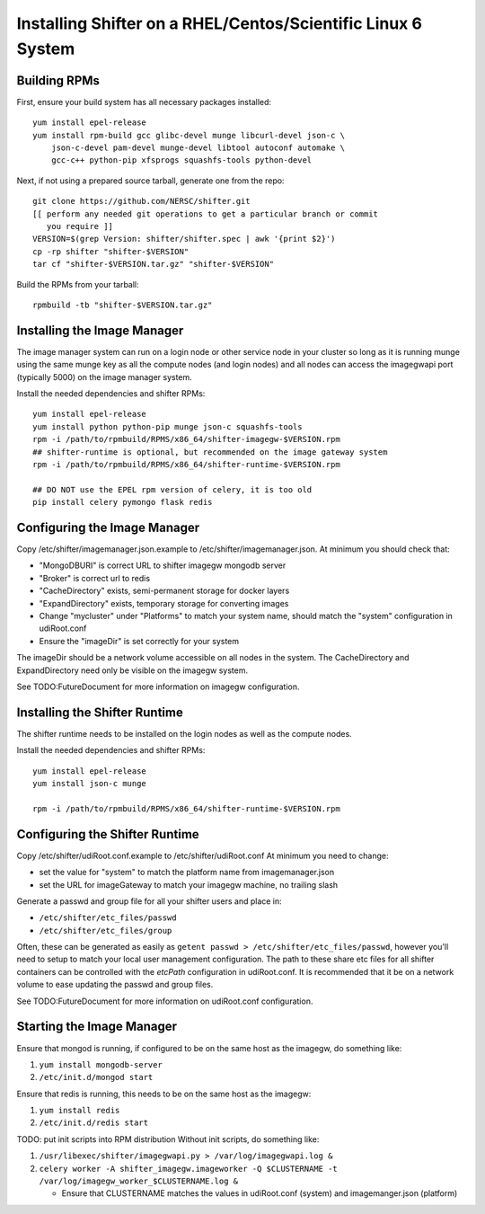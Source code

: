 Installing Shifter on a RHEL/Centos/Scientific Linux 6 System
*************************************************************

Building RPMs
=============

First, ensure your build system has all necessary packages installed::

    yum install epel-release
    yum install rpm-build gcc glibc-devel munge libcurl-devel json-c \
        json-c-devel pam-devel munge-devel libtool autoconf automake \
        gcc-c++ python-pip xfsprogs squashfs-tools python-devel

Next, if not using a prepared source tarball, generate one from the repo::

    git clone https://github.com/NERSC/shifter.git
    [[ perform any needed git operations to get a particular branch or commit
       you require ]]
    VERSION=$(grep Version: shifter/shifter.spec | awk '{print $2}')
    cp -rp shifter "shifter-$VERSION"
    tar cf "shifter-$VERSION.tar.gz" "shifter-$VERSION"

Build the RPMs from your tarball::

    rpmbuild -tb "shifter-$VERSION.tar.gz"

Installing the Image Manager
============================

The image manager system can run on a login node or other service node in your
cluster so long as it is running munge using the same munge key as all the
compute nodes (and login nodes) and all nodes can access the imagegwapi port
(typically 5000) on the image manager system.

Install the needed dependencies and shifter RPMs::

    yum install epel-release
    yum install python python-pip munge json-c squashfs-tools
    rpm -i /path/to/rpmbuild/RPMS/x86_64/shifter-imagegw-$VERSION.rpm
    ## shifter-runtime is optional, but recommended on the image gateway system
    rpm -i /path/to/rpmbuild/RPMS/x86_64/shifter-runtime-$VERSION.rpm

    ## DO NOT use the EPEL rpm version of celery, it is too old
    pip install celery pymongo flask redis


Configuring the Image Manager
=============================
Copy /etc/shifter/imagemanager.json.example to /etc/shifter/imagemanager.json.
At minimum you should check that:

* "MongoDBURI" is correct URL to shifter imagegw mongodb server
* "Broker" is correct url to redis
* "CacheDirectory" exists, semi-permanent storage for docker layers
* "ExpandDirectory" exists, temporary storage for converting images
* Change "mycluster" under "Platforms" to match your system name, should match the "system" configuration in udiRoot.conf
* Ensure the "imageDir" is set correctly for your system

The imageDir should be a network volume accessible on all nodes in the system.
The CacheDirectory and ExpandDirectory need only be visible on the imagegw
system.

See TODO:FutureDocument for more information on imagegw configuration.

Installing the Shifter Runtime
==============================

The shifter runtime needs to be installed on the login nodes as well as the 
compute nodes.

Install the needed dependencies and shifter RPMs::

    yum install epel-release
    yum install json-c munge

    rpm -i /path/to/rpmbuild/RPMS/x86_64/shifter-runtime-$VERSION.rpm

Configuring the Shifter Runtime
===============================
Copy /etc/shifter/udiRoot.conf.example to /etc/shifter/udiRoot.conf
At minimum you need to change:

* set the value for "system" to match the platform name from
  imagemanager.json
* set the URL for imageGateway to match your imagegw machine, no trailing slash

Generate a passwd and group file for all your shifter users and place in:

* ``/etc/shifter/etc_files/passwd``
* ``/etc/shifter/etc_files/group``

Often, these can be generated as easily as
``getent passwd > /etc/shifter/etc_files/passwd``, however you'll need to setup
to match your local user management configuration.  The path to these
share etc files for all shifter containers can be controlled with the *etcPath*
configuration in udiRoot.conf.  It is recommended that it be on a network
volume to ease updating the passwd and group files.

See TODO:FutureDocument for more information on udiRoot.conf configuration.

Starting the Image Manager
==========================

Ensure that mongod is running, if configured to be on the same host as
the imagegw, do something like:

1. ``yum install mongodb-server``
2. ``/etc/init.d/mongod start``

Ensure that redis is running, this needs to be on the same host as the
imagegw:

1. ``yum install redis``
2. ``/etc/init.d/redis start``

TODO:  put init scripts into RPM distribution
Without init scripts, do something like:

1. ``/usr/libexec/shifter/imagegwapi.py > /var/log/imagegwapi.log &``
2. ``celery worker -A shifter_imagegw.imageworker -Q $CLUSTERNAME -t /var/log/imagegw_worker_$CLUSTERNAME.log &``

   * Ensure that CLUSTERNAME matches the values in udiRoot.conf (system) and imagemanger.json (platform)
